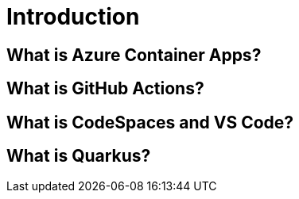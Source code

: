 [[introduction]]
= Introduction

== What is Azure Container Apps?

== What is GitHub Actions?

== What is CodeSpaces and VS Code?

== What is Quarkus?
